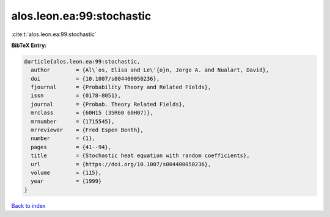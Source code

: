 alos.leon.ea:99:stochastic
==========================

:cite:t:`alos.leon.ea:99:stochastic`

**BibTeX Entry:**

.. code-block:: bibtex

   @article{alos.leon.ea:99:stochastic,
     author        = {Al\`os, Elisa and Le\'{o}n, Jorge A. and Nualart, David},
     doi           = {10.1007/s004400050236},
     fjournal      = {Probability Theory and Related Fields},
     issn          = {0178-8051},
     journal       = {Probab. Theory Related Fields},
     mrclass       = {60H15 (35R60 60H07)},
     mrnumber      = {1715545},
     mrreviewer    = {Fred Espen Benth},
     number        = {1},
     pages         = {41--94},
     title         = {Stochastic heat equation with random coefficients},
     url           = {https://doi.org/10.1007/s004400050236},
     volume        = {115},
     year          = {1999}
   }

`Back to index <../By-Cite-Keys.html>`_

